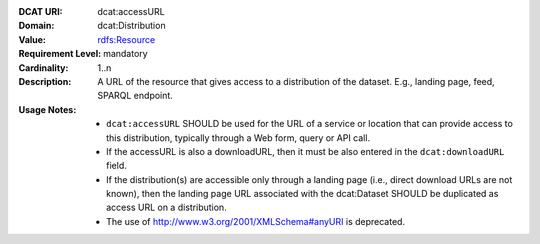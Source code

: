 :DCAT URI: dcat:accessURL
:Domain: dcat:Distribution
:Value: `rdfs:Resource <https://www.dublincore.org/specifications/dublin-core/dcmi-terms/#http://purl.org/dc/terms/Standard>`__
:Requirement Level: mandatory
:Cardinality: 1..n
:Description: A URL of the resource that gives access to a distribution of the dataset. E.g., landing page, feed, SPARQL endpoint.
:Usage Notes: * ``dcat:accessURL`` SHOULD be used for the URL of a service or location that can provide access to this distribution, typically through a Web form, query or API call.
              * If the accessURL is also a downloadURL, then it must be also entered in the ``dcat:downloadURL`` field.
              * If the distribution(s) are accessible only through a landing page (i.e., direct download URLs are not known), then the landing page URL associated with the dcat:Dataset SHOULD be duplicated as access URL on a distribution.
              * The use of http://www.w3.org/2001/XMLSchema#anyURI is deprecated.
